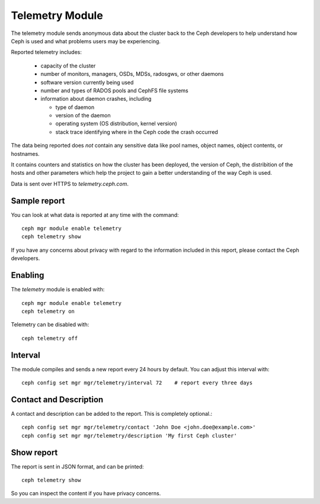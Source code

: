 .. _telemetry:

Telemetry Module
================

The telemetry module sends anonymous data about the cluster back to the Ceph
developers to help understand how Ceph is used and what problems users may
be experiencing.

Reported telemetry includes:

  * capacity of the cluster 
  * number of monitors, managers, OSDs, MDSs, radosgws, or other daemons
  * software version currently being used
  * number and types of RADOS pools and CephFS file systems
  * information about daemon crashes, including

    - type of daemon
    - version of the daemon
    - operating system (OS distribution, kernel version)
    - stack trace identifying where in the Ceph code the crash occurred

The data being reported does *not* contain any sensitive
data like pool names, object names, object contents, or hostnames.

It contains counters and statistics on how the cluster has been
deployed, the version of Ceph, the distribition of the hosts and other
parameters which help the project to gain a better understanding of
the way Ceph is used.

Data is sent over HTTPS to *telemetry.ceph.com*.

Sample report
-------------

You can look at what data is reported at any time with the command::

  ceph mgr module enable telemetry
  ceph telemetry show

If you have any concerns about privacy with regard to the information included in
this report, please contact the Ceph developers.

Enabling
--------

The *telemetry* module is enabled with::

  ceph mgr module enable telemetry
  ceph telemetry on

Telemetry can be disabled with::

  ceph telemetry off

Interval
--------

The module compiles and sends a new report every 24 hours by default.
You can adjust this interval with::

  ceph config set mgr mgr/telemetry/interval 72    # report every three days

Contact and Description
-----------------------

A contact and description can be added to the report.  This is completely optional.::

  ceph config set mgr mgr/telemetry/contact 'John Doe <john.doe@example.com>'
  ceph config set mgr mgr/telemetry/description 'My first Ceph cluster'

Show report
-----------

The report is sent in JSON format, and can be printed::

  ceph telemetry show

So you can inspect the content if you have privacy concerns.
